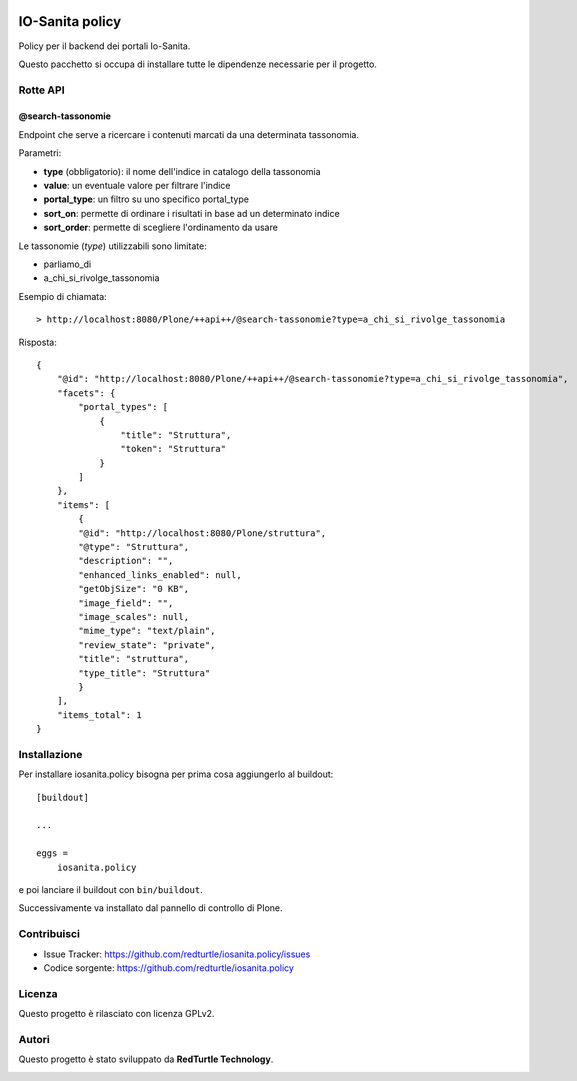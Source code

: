 .. This README is meant for consumption by humans and PyPI. PyPI can render rst files so please do not use Sphinx features.
   If you want to learn more about writing documentation, please check out: http://docs.plone.org/about/documentation_styleguide.html
   This text does not appear on PyPI or github. It is a comment.

.. image:: https://github.com/collective/iosanita.policy/actions/workflows/plone-package.yml/badge.svg
    :target: https://github.com/collective/iosanita.policy/actions/workflows/plone-package.yml

.. image:: https://coveralls.io/repos/github/collective/iosanita.policy/badge.svg?branch=main
    :target: https://coveralls.io/github/collective/iosanita.policy?branch=main
    :alt: Coveralls

.. image:: https://codecov.io/gh/collective/iosanita.policy/branch/master/graph/badge.svg
    :target: https://codecov.io/gh/collective/iosanita.policy

.. image:: https://img.shields.io/pypi/v/iosanita.policy.svg
    :target: https://pypi.python.org/pypi/iosanita.policy/
    :alt: Latest Version

.. image:: https://img.shields.io/pypi/status/iosanita.policy.svg
    :target: https://pypi.python.org/pypi/iosanita.policy
    :alt: Egg Status

.. image:: https://img.shields.io/pypi/pyversions/iosanita.policy.svg?style=plastic   :alt: Supported - Python Versions

.. image:: https://img.shields.io/pypi/l/iosanita.policy.svg
    :target: https://pypi.python.org/pypi/iosanita.policy/
    :alt: License


=======================
IO-Sanita policy
=======================

Policy per il backend dei portali Io-Sanita.

Questo pacchetto si occupa di installare tutte le dipendenze necessarie per il progetto.


Rotte API
=========

@search-tassonomie
------------------

Endpoint che serve a ricercare i contenuti marcati da una determinata tassonomia.

Parametri:

- **type** (obbligatorio): il nome dell'indice in catalogo della tassonomia
- **value**: un eventuale valore per filtrare l'indice
- **portal_type**: un filtro su uno specifico portal_type
- **sort_on**: permette di ordinare i risultati in base ad un determinato indice
- **sort_order**: permette di scegliere l'ordinamento da usare

Le tassonomie (*type*) utilizzabili sono limitate:

- parliamo_di
- a_chi_si_rivolge_tassonomia

Esempio di chiamata::

    > http://localhost:8080/Plone/++api++/@search-tassonomie?type=a_chi_si_rivolge_tassonomia


Risposta::

    {
        "@id": "http://localhost:8080/Plone/++api++/@search-tassonomie?type=a_chi_si_rivolge_tassonomia",
        "facets": {
            "portal_types": [
                {
                    "title": "Struttura",
                    "token": "Struttura"
                }
            ]
        },
        "items": [
            {
            "@id": "http://localhost:8080/Plone/struttura",
            "@type": "Struttura",
            "description": "",
            "enhanced_links_enabled": null,
            "getObjSize": "0 KB",
            "image_field": "",
            "image_scales": null,
            "mime_type": "text/plain",
            "review_state": "private",
            "title": "struttura",
            "type_title": "Struttura"
            }
        ],
        "items_total": 1
    }

Installazione
=============

Per installare iosanita.policy bisogna per prima cosa aggiungerlo al buildout::

    [buildout]

    ...

    eggs =
        iosanita.policy


e poi lanciare il buildout con ``bin/buildout``.

Successivamente va installato dal pannello di controllo di Plone.


Contribuisci
============

- Issue Tracker: https://github.com/redturtle/iosanita.policy/issues
- Codice sorgente: https://github.com/redturtle/iosanita.policy


Licenza
=======

Questo progetto è rilasciato con licenza GPLv2.

Autori
======

Questo progetto è stato sviluppato da **RedTurtle Technology**.

.. image:: https://avatars1.githubusercontent.com/u/1087171?s=100&v=4
   :alt: RedTurtle Technology Site
   :target: http://www.redturtle.it/
